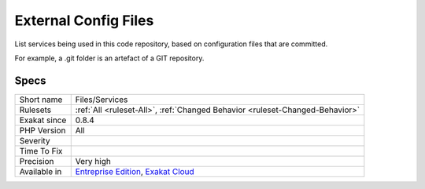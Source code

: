 .. _files-services:

.. _external-config-files:

External Config Files
+++++++++++++++++++++

.. meta::
	:description:
		External Config Files: List services being used in this code repository, based on configuration files that are committed.
	:twitter:card: summary_large_image
	:twitter:site: @exakat
	:twitter:title: External Config Files
	:twitter:description: External Config Files: List services being used in this code repository, based on configuration files that are committed
	:twitter:creator: @exakat
	:twitter:image:src: https://www.exakat.io/wp-content/uploads/2020/06/logo-exakat.png
	:og:image: https://www.exakat.io/wp-content/uploads/2020/06/logo-exakat.png
	:og:title: External Config Files
	:og:type: article
	:og:description: List services being used in this code repository, based on configuration files that are committed
	:og:url: https://php-tips.readthedocs.io/en/latest/tips/Files/Services.html
	:og:locale: en
List services being used in this code repository, based on configuration files that are committed. 

For example, a .git folder is an artefact of a GIT repository.

Specs
_____

+--------------+-------------------------------------------------------------------------------------------------------------------------+
| Short name   | Files/Services                                                                                                          |
+--------------+-------------------------------------------------------------------------------------------------------------------------+
| Rulesets     | :ref:`All <ruleset-All>`, :ref:`Changed Behavior <ruleset-Changed-Behavior>`                                            |
+--------------+-------------------------------------------------------------------------------------------------------------------------+
| Exakat since | 0.8.4                                                                                                                   |
+--------------+-------------------------------------------------------------------------------------------------------------------------+
| PHP Version  | All                                                                                                                     |
+--------------+-------------------------------------------------------------------------------------------------------------------------+
| Severity     |                                                                                                                         |
+--------------+-------------------------------------------------------------------------------------------------------------------------+
| Time To Fix  |                                                                                                                         |
+--------------+-------------------------------------------------------------------------------------------------------------------------+
| Precision    | Very high                                                                                                               |
+--------------+-------------------------------------------------------------------------------------------------------------------------+
| Available in | `Entreprise Edition <https://www.exakat.io/entreprise-edition>`_, `Exakat Cloud <https://www.exakat.io/exakat-cloud/>`_ |
+--------------+-------------------------------------------------------------------------------------------------------------------------+


